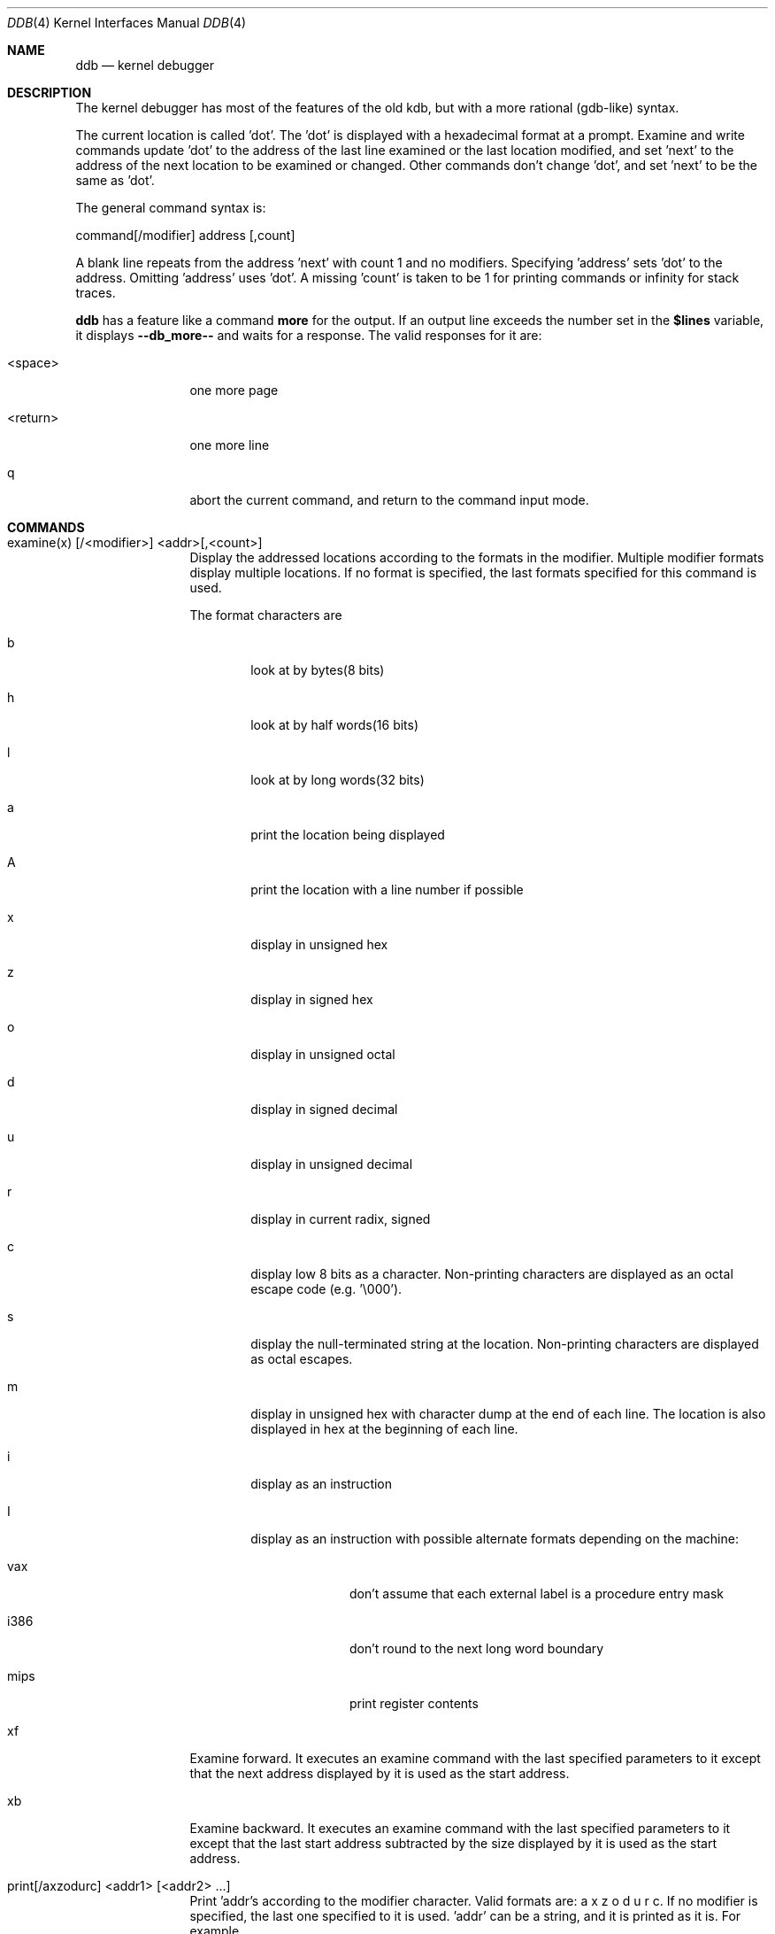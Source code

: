 .\"	$OpenBSD: ddb.4,v 1.7 1997/07/06 19:46:10 mickey Exp $
.\"	$NetBSD: ddb.4,v 1.5 1994/11/30 16:22:09 jtc Exp $
.\"
.\" Mach Operating System
.\" Copyright (c) 1991,1990 Carnegie Mellon University
.\" All Rights Reserved.
.\" 
.\" Permission to use, copy, modify and distribute this software and its
.\" documentation is hereby granted, provided that both the copyright
.\" notice and this permission notice appear in all copies of the
.\" software, derivative works or modified versions, and any portions
.\" thereof, and that both notices appear in supporting documentation.
.\" 
.\" CARNEGIE MELLON ALLOWS FREE USE OF THIS SOFTWARE IN ITS "AS IS"
.\" CONDITION.  CARNEGIE MELLON DISCLAIMS ANY LIABILITY OF ANY KIND FOR
.\" ANY DAMAGES WHATSOEVER RESULTING FROM THE USE OF THIS SOFTWARE.
.\" 
.\" Carnegie Mellon requests users of this software to return to
.\" 
.\"  Software Distribution Coordinator  or  Software.Distribution@CS.CMU.EDU
.\"  School of Computer Science
.\"  Carnegie Mellon University
.\"  Pittsburgh PA 15213-3890
.\" 
.\" any improvements or extensions that they make and grant Carnegie Mellon
.\" the rights to redistribute these changes.
.\" 
.Dd November 30, 1993
.Dt DDB 4
.Os
.Sh NAME
.Nm ddb
.Nd kernel debugger
.Sh DESCRIPTION
The kernel debugger has most of the features of the old kdb,
but with a more rational (gdb-like) syntax.
.Pp
The current location is called 'dot'.  The 'dot' is displayed with
a hexadecimal format at a prompt.
Examine and write commands update 'dot' to the address of the last line
examined or the last location modified, and set 'next' to the address of
the next location to be examined or changed.
Other commands don't change 'dot', and set 'next' to be the same as 'dot'.
.Pp
The general command syntax is:
.Pp
command[/modifier] address [,count]
.Pp
A blank line repeats from the address 'next' with count 1 and no modifiers.
Specifying 'address' sets 'dot' to the address.
Omitting 'address' uses 'dot'.
A missing 'count' is taken to be 1 for printing commands or infinity
for stack traces.
.Pp
.Nm ddb
has a feature like a command
.Nm more
for the output.  If an output line exceeds the number set in the
.Nm $lines
variable, it displays
.Nm "--db_more--"
and waits for a response.
The valid responses for it are:
.Bl -tag -width 10n
.It <space>
one more page
.It <return>
one more line
.It q
abort the current command, and return to the command input mode.
.El
.Sh COMMANDS
.Bl -tag -width 10n
.It examine(x) [/<modifier>] <addr>[,<count>]
Display the addressed locations according to the formats in the modifier.
Multiple modifier formats display multiple locations.
If no format is specified, the last formats specified for this command
is used.
.Pp
The format characters are
.Bl -tag -width 4n
.It b
look at by bytes(8 bits)
.It h
look at by half words(16 bits)
.It l
look at by long words(32 bits)
.It a
print the location being displayed
.It A
print the location with a line number if possible
.It x
display in unsigned hex
.It z
display in signed hex
.It o
display in unsigned octal
.It d
display in signed decimal
.It u
display in unsigned decimal
.It r
display in current radix, signed
.It c
display low 8 bits as a character.
Non-printing characters are displayed as an octal escape code (e.g. '\\000').
.It s
display the null-terminated string at the location.
Non-printing characters are displayed as octal escapes.
.It m
display in unsigned hex with character dump at the end of each line.
The location is also displayed in hex at the beginning of each line.
.It i
display as an instruction
.It I
display as an instruction with possible alternate formats depending on the
machine:
.Bl -tag -width powerpc_
.It vax
don't assume that each external label is a procedure entry mask
.It i386
don't round to the next long word boundary
.It mips
print register contents
.El
.El
.It xf
Examine forward.
It executes an examine command with the last specified parameters to it
except that the next address displayed by it is used as the start address.
.It xb
Examine backward.
It executes an examine command with the last specified parameters to it
except that the last start address subtracted by the size displayed by it
is used as the start address.
.It print[/axzodurc] <addr1> [ <addr2> ... ]
Print 'addr's according to the modifier character.
Valid formats are: a x z o d u r c.
If no modifier is specified, the last one specified to it is used.  'addr'
can be a string, and it is printed as it is.  For example,
.ti +4n
print/x "eax = " $eax "\\necx = " $ecx "\\n"
.br
will print like
.br
.in +4n
eax = xxxxxx
.br
ecx = yyyyyy
.in -4n
.Pp
.It write[/bhl] <addr> <expr1> [ <expr2> ... ]
Write the expressions at succeeding locations.
The write unit size can be specified in the modifier with a letter
b (byte), h (half word) or l(long word) respectively.  If omitted,
long word is assumed.
.Pp
Warning: since there is no delimiter between expressions, strange
things may happen.
It's best to enclose each expression in parentheses.
.It set $<variable> [=] <expr>
Set the named variable or register with the value of 'expr'.
Valid variable names are described below.
.It boot {sync,crash,dump}
Reboot the machine with syncing disks, not syncing or dumping core, 
syncing disk and dumping core, respectively.
.It break[/u] <addr>[,<count>]
Set a break point at 'addr'.
If count is supplied, continues (count-1) times before stopping at the
break point.  If the break point is set, a break point number is
printed with '#'.  This number can be used in deleting the break point
or adding conditions to it.
.XS 2n
.IP u 5n
Set a break point in user space address. Without 'u' option,
the address is considered in the kernel space, and wrong space address
is rejected with an error message.
This option can be used only if it is supported by machine dependent
routines.
.XE 2n
Warning: if a user text is shadowed by a normal user space debugger,
user space break points may not work correctly.  Setting a break
point at the low-level code paths may also cause strange behavior.
.It delete <addr>|#<number>
Delete the break point.  The target break point can be specified by a
break point number with '#', or by 'addr' like specified in 'break'
command.
.It step[/p] [,<count>]
Single step 'count' times.
If 'p' option is specified, print each instruction at each step.
Otherwise, only print the last instruction.
.Pp
Warning: depending on machine type, it may not be possible to
single-step through some low-level code paths or user space code.
On machines with software-emulated single-stepping (e.g., pmax),
stepping through code executed by interrupt handlers will probably
do the wrong thing.
.It call <name>[(<args>)]
Call the named function with argument(s) listed in parentheses,
wich maybe omitted if there is no one.
Current upper limit for number of arguments is 10.
.It callout
See
.Nm show all callout
command.
.It continue[/c]
Continue execution until a breakpoint or watchpoint.
If /c, count instructions while executing.
Some machines (e.g., pmax) also count loads and stores.
.Pp
Warning: when counting, the debugger is really silently single-stepping.
This means that single-stepping on low-level code may cause strange
behavior.
.It dwatch <addr>
Delete watchpoint at 
.Nm <addr>
address, that was previously set with
.Nm watch
command.
.It hangman [/s[0-9]]
This is tiny and handy tool for random kernel hangs analysis, which
depth is controlled by the optional argument of the default value of five.
It uses some sophisticated heuristics to spot the global symbol that
caused the hang. Since the discovering algorythm is a probabilistic one
you may spend substantial time to figure the exact symbol name.
This smart thing requires a little of your attention, the input it accepts
is mostly of the same format as that of the famous
.Xr hangman 6
game, to which it, apparently, is obliged by the name.
Hint: the
.Xr nm 1
might help.
.It until[/p]
Stop at the next call or return instruction.
If 'p' option is specified, print the call nesting depth and the
cumulative instruction count at each call or return.  Otherwise,
only print when the matching return is hit.
.It next[/p]
Stop at the matching return instruction.
If 'p' option is specified, print the call nesting depth and the
cumulative instruction count at each call or return.  Otherwise,
only print when the matching return is hit.
.It match[/p]
A synonym for 'next'.
.It trace[/u] [ <frame_addr> ][,<count>]
Stack trace.  'u' option traces user space; if omitted, only traces
kernel space. 'count' is the number of frames to be traced. 
If the 'count' is omitted, all frames are printed.
.Pp
Warning: User space stack trace is valid
only if the machine dependent code supports it.
.It search[/bhl] <addr> <value> [<mask>] [,<count>]
Search memory for a value. This command might fail in interesting
ways if it doesn't find the searched-for value.  This is because
ddb doesn't always recover from touching bad memory.  The optional
count argument limits the search.
.It ps[/m]
A synonym for 'show all procs'.
.It show all callout
Display callout table contents.
.It show all procs[/m]
Display all process information.
This version of
.Nm ddb
prints more information than previous one.
It shows UNIX process information like "ps".
The UNIX process information may not be shown if it is not
supported in the machine, or the bottom of the stack of the
target process is not in the main memory at that time.
The 'm' options will alter the 'ps' display to show vm_map
addresses for the process and not show other info.
.It show breaks
Prints the list of all breakpoints had been set.
.It show map[/f] <addr>
Prints the vm_map at 'addr'. If the 'f' option is specified the
complete map is printed.
.It show object[/f] <addr>
Prints the vm_object at 'addr'. If the 'f' option is specified the
complete object is printed.
.It show registers
Display the register set.
If 'u' option is specified, it displays user registers instead of
kernel or currently saved one.
.Pp
Warning: The support of 'u' option depends on the machine.  If
not supported, incorrect information will be displayed.
.It show watches
Displays all watchpoints.
.It watch <addr>,<size>
Set a watchpoint for a region.  Execution stops
when an attempt to modify the region occurs.
The 'size' argument defaults to 4.
.Pp
If you specify a wrong space address, the request is rejected
with an error message.
.Pp
Warning: Attempts to watch wired kernel memory
may cause unrecoverable error in some systems such as i386.
Watchpoints on user addresses work best.
.Sh VARIABLES
The debugger accesses registers and variables as
.I $<name>.
Register names are as in the
.Nm show registers
command.
Some variables are suffixed with numbers, and may have some modifier
following a colon immediately after the variable name.
For example, register variables can have 'u' modifier to indicate
user register (e.g. $eax:u).
.Pp
Built-in variables currently supported are:
.Bl -tag -width 10n
.It radix
Input and output radix
.It maxoff
Addresses are printed as 'symbol'+offset unless offset is greater than maxoff.
.It maxwidth
The width of the displayed line.
.It lines
The number of lines.  It is used by "more" feature.
.It tabstops
Tab stop width.
.It work\fIxx\fR
Work variable.
.I 'xx'
can be 0 to 31.
.El
.Sh EXPRESSIONS
Almost all expression operators in C are supported except '~', '^',
and unary '&'.
Special rules in
.Nm ddb
are:
.Bl -tag -width 15n
.It "<identifier>"
name of a symbol.  It is translated to the address(or value) of it.  '.'
and ':' can be used in the identifier.  If supported by an object format
dependent routine,
[\fI<filename>\fR:]\fI<func>\fR[:\fI<linenumber>\fR]
[\fI<filename>\fR:]\fI<variable>\fR, and
\fI<filename>\fR[:\fI<linenumber>\fR]
can be accepted as a symbol.
The symbol may be prefixed with '\fI<symbol_table_name>\fR::'
like 'emulator::mach_msg_trap' to specify other than kernel symbols.
.It "<number>"
radix is determined by the first two letters:
0x: hex, 0o: octal, 0t: decimal, otherwise, follow current radix.
.It \.
\'dot'
.It \+
\'next'
.It \..
address of the start of the last line examined.
Unlike 'dot' or 'next', this is only changed by "examine" or
"write" command.
.It \'
last address explicitly specified.
.It "$<variable>"
register name or variable.  It is translated to the value of it.
It may be followed by a ':' and modifiers as described above.
.It \#
a binary operator which rounds up the left hand side to the next
multiple of right hand side.
.It "*<expr>"
indirection.  It may be followed by a ':' and  modifiers as described above.
.Sh SEE ALSO
.Xr gdb 1 ,
.Xr hangman 6 ,
.Xr nm 1 .
.Sh HISTORY
This kernel facility first appeared in MACH 2 operating system
developed by CMU.
Hangman (wich stays for "hangs maniacal analyzer") first appeared in
.Ox 1.2 .
